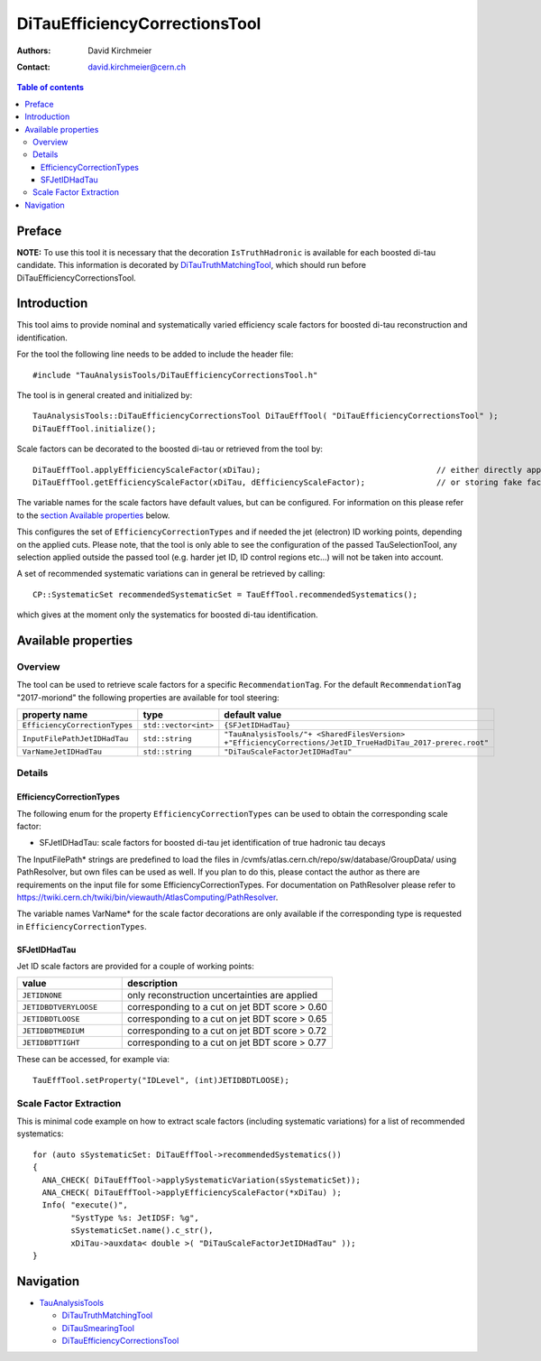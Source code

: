 ==============================
DiTauEfficiencyCorrectionsTool
==============================

:authors: David Kirchmeier
:contact: david.kirchmeier@cern.ch

.. contents:: Table of contents

-------
Preface
-------

**NOTE:** To use this tool it is necessary that the decoration
``IsTruthHadronic`` is available for each boosted di-tau candidate. 
This information is decorated by `DiTauTruthMatchingTool <README-DiTauTruthMatchingTool.rst>`_, which should run before DiTauEfficiencyCorrectionsTool.

------------
Introduction
------------

This tool aims to provide nominal and systematically varied efficiency scale
factors for boosted di-tau reconstruction and identification. 

For the tool the following line needs to be added to include the header file::

  #include "TauAnalysisTools/DiTauEfficiencyCorrectionsTool.h"

The tool is in general created and initialized by::

  TauAnalysisTools::DiTauEfficiencyCorrectionsTool DiTauEffTool( "DiTauEfficiencyCorrectionsTool" );
  DiTauEffTool.initialize();

Scale factors can be decorated to the boosted di-tau or retrieved from the tool by::
  
  DiTauEffTool.applyEfficiencyScaleFactor(xDiTau);                                     // either directly appending scale factors to the xAOD di-tau auxiliary store
  DiTauEffTool.getEfficiencyScaleFactor(xDiTau, dEfficiencyScaleFactor);               // or storing fake factors in variable dEfficiencyScaleFactor

The variable names for the scale factors have default values, but can be
configured. For information on this please refer to the `section Available
properties <README-DiTauEfficiencyCorrectionsTool.rst#available-properties>`_
below.

This configures the set of ``EfficiencyCorrectionTypes`` and if needed the jet
(electron) ID working points, depending on the applied cuts.  Please note, that
the tool is only able to see the configuration of the passed TauSelectionTool,
any selection applied outside the passed tool (e.g. harder jet ID, ID control
regions etc...) will not be taken into account.

A set of recommended systematic variations can in general be retrieved by
calling::

  CP::SystematicSet recommendedSystematicSet = TauEffTool.recommendedSystematics();

which gives at the moment only the systematics for boosted di-tau identification.

--------------------
Available properties
--------------------

Overview
========

The tool can be used to retrieve scale factors for a specific
``RecommendationTag``. For the default ``RecommendationTag`` "2017-moriond" the following properties are available for tool steering:

.. list-table::
   :header-rows: 1
   :widths: 25 10 55

   * - property name
     - type
     - default value
 
   * - ``EfficiencyCorrectionTypes``
     - ``std::vector<int>``
     - ``{SFJetIDHadTau}``

   * - ``InputFilePathJetIDHadTau``
     - ``std::string``
     - ``"TauAnalysisTools/"+ <SharedFilesVersion> +"EfficiencyCorrections/JetID_TrueHadDiTau_2017-prerec.root"``

   * - ``VarNameJetIDHadTau``
     - ``std::string``
     - ``"DiTauScaleFactorJetIDHadTau"``

Details
=======

EfficiencyCorrectionTypes
-------------------------

The following enum for the property
``EfficiencyCorrectionTypes`` can be used to obtain the corresponding scale
factor:

* SFJetIDHadTau: scale factors for boosted di-tau jet identification of true hadronic tau decays

The InputFilePath* strings are predefined to load the files in
/cvmfs/atlas.cern.ch/repo/sw/database/GroupData/ using PathResolver, but own
files can be used as well. If you plan to do this, please contact the author as
there are requirements on the input file for some EfficiencyCorrectionTypes. For
documentation on PathResolver please refer to
https://twiki.cern.ch/twiki/bin/viewauth/AtlasComputing/PathResolver.

The variable names VarName* for the scale factor decorations are only available
if the corresponding type is requested in ``EfficiencyCorrectionTypes``.

SFJetIDHadTau
-------------

Jet ID scale factors are provided for a couple of working points:

.. list-table::
   :header-rows: 1
   :widths: 5 10

   * - value
     - description

   * - ``JETIDNONE``
     - only reconstruction uncertainties are applied

   * - ``JETIDBDTVERYLOOSE``
     - corresponding to a cut on jet BDT score > 0.60

   * - ``JETIDBDTLOOSE``
     - corresponding to a cut on jet BDT score > 0.65
     
   * - ``JETIDBDTMEDIUM``
     - corresponding to a cut on jet BDT score > 0.72

   * - ``JETIDBDTTIGHT``
     - corresponding to a cut on jet BDT score > 0.77

These can be accessed, for example via::

  TauEffTool.setProperty("IDLevel", (int)JETIDBDTLOOSE);


Scale Factor Extraction
=========================

This is minimal code example on how to extract scale factors (including systematic variations) for a list of recommended systematics::

  for (auto sSystematicSet: DiTauEffTool->recommendedSystematics())
  {
    ANA_CHECK( DiTauEffTool->applySystematicVariation(sSystematicSet));
    ANA_CHECK( DiTauEffTool->applyEfficiencyScaleFactor(*xDiTau) );
    Info( "execute()",
          "SystType %s: JetIDSF: %g",
          sSystematicSet.name().c_str(),
          xDiTau->auxdata< double >( "DiTauScaleFactorJetIDHadTau" ));
  }


----------
Navigation
----------

* `TauAnalysisTools <../README.rst>`_

  * `DiTauTruthMatchingTool <README-DiTauTruthMatchingTool.rst>`_
  * `DiTauSmearingTool <README-DiTauSmearingTool.rst>`_
  * `DiTauEfficiencyCorrectionsTool <README-DiTauEfficiencyCorrectionsTool.rst>`_

